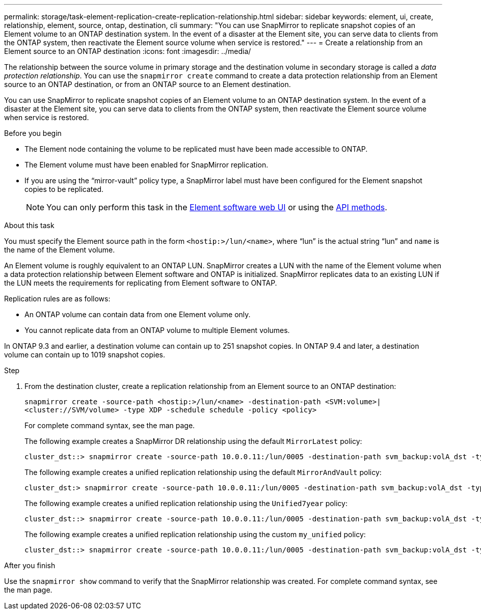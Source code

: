 ---
permalink: storage/task-element-replication-create-replication-relationship.html
sidebar: sidebar
keywords: element, ui, create, relationship, element, source, ontap, destination, cli
summary: "You can use SnapMirror to replicate snapshot copies of an Element volume to an ONTAP destination system. In the event of a disaster at the Element site, you can serve data to clients from the ONTAP system, then reactivate the Element source volume when service is restored."
---
= Create a relationship from an Element source to an ONTAP destination
:icons: font
:imagesdir: ../media/

[.lead]

The relationship between the source volume in primary storage and the destination volume in secondary storage is called a _data protection relationship_. You can use the `snapmirror create` command to create a data protection relationship from an Element source to an ONTAP destination, or from an ONTAP source to an Element destination.

You can use SnapMirror to replicate snapshot copies of an Element volume to an ONTAP destination system. In the event of a disaster at the Element site, you can serve data to clients from the ONTAP system, then reactivate the Element source volume when service is restored.

.Before you begin

* The Element node containing the volume to be replicated must have been made accessible to ONTAP.
* The Element volume must have been enabled for SnapMirror replication.
* If you are using the "`mirror-vault`" policy type, a SnapMirror label must have been configured for the Element snapshot copies to be replicated.
+
[NOTE]
====
You can only perform this task in the link:concept_snapmirror_labels.html[Element software web UI] or using the link:../api/concept_element_api_snapshots_overview.html[API methods].
====

.About this task

You must specify the Element source path in the form `<hostip:>/lun/<name>`, where "`lun`" is the actual string "`lun`" and `name` is the name of the Element volume.

An Element volume is roughly equivalent to an ONTAP LUN. SnapMirror creates a LUN with the name of the Element volume when a data protection relationship between Element software and ONTAP is initialized. SnapMirror replicates data to an existing LUN if the LUN meets the requirements for replicating from Element software to ONTAP.

Replication rules are as follows:

* An ONTAP volume can contain data from one Element volume only.
* You cannot replicate data from an ONTAP volume to multiple Element volumes.

In ONTAP 9.3 and earlier, a destination volume can contain up to 251 snapshot copies. In ONTAP 9.4 and later, a destination volume can contain up to 1019 snapshot copies.

.Step

. From the destination cluster, create a replication relationship from an Element source to an ONTAP destination:
+
`snapmirror create -source-path <hostip:>/lun/<name> -destination-path <SVM:volume>|<cluster://SVM/volume> -type XDP -schedule schedule -policy <policy>`
+
For complete command syntax, see the man page.
+
The following example creates a SnapMirror DR relationship using the default `MirrorLatest` policy:
+
----
cluster_dst::> snapmirror create -source-path 10.0.0.11:/lun/0005 -destination-path svm_backup:volA_dst -type XDP -schedule my_daily -policy MirrorLatest
----
+
The following example creates a unified replication relationship using the default `MirrorAndVault` policy:
+
----
cluster_dst:> snapmirror create -source-path 10.0.0.11:/lun/0005 -destination-path svm_backup:volA_dst -type XDP -schedule my_daily -policy MirrorAndVault
----
+
The following example creates a unified replication relationship using the `Unified7year` policy:
+
----
cluster_dst::> snapmirror create -source-path 10.0.0.11:/lun/0005 -destination-path svm_backup:volA_dst -type XDP -schedule my_daily -policy Unified7year
----
+
The following example creates a unified replication relationship using the custom `my_unified` policy:
+
----
cluster_dst::> snapmirror create -source-path 10.0.0.11:/lun/0005 -destination-path svm_backup:volA_dst -type XDP -schedule my_daily -policy my_unified
----

.After you finish

Use the `snapmirror show` command to verify that the SnapMirror relationship was created. For complete command syntax, see the man page.

// 2024 AUG 30, ONTAPDOC-1436